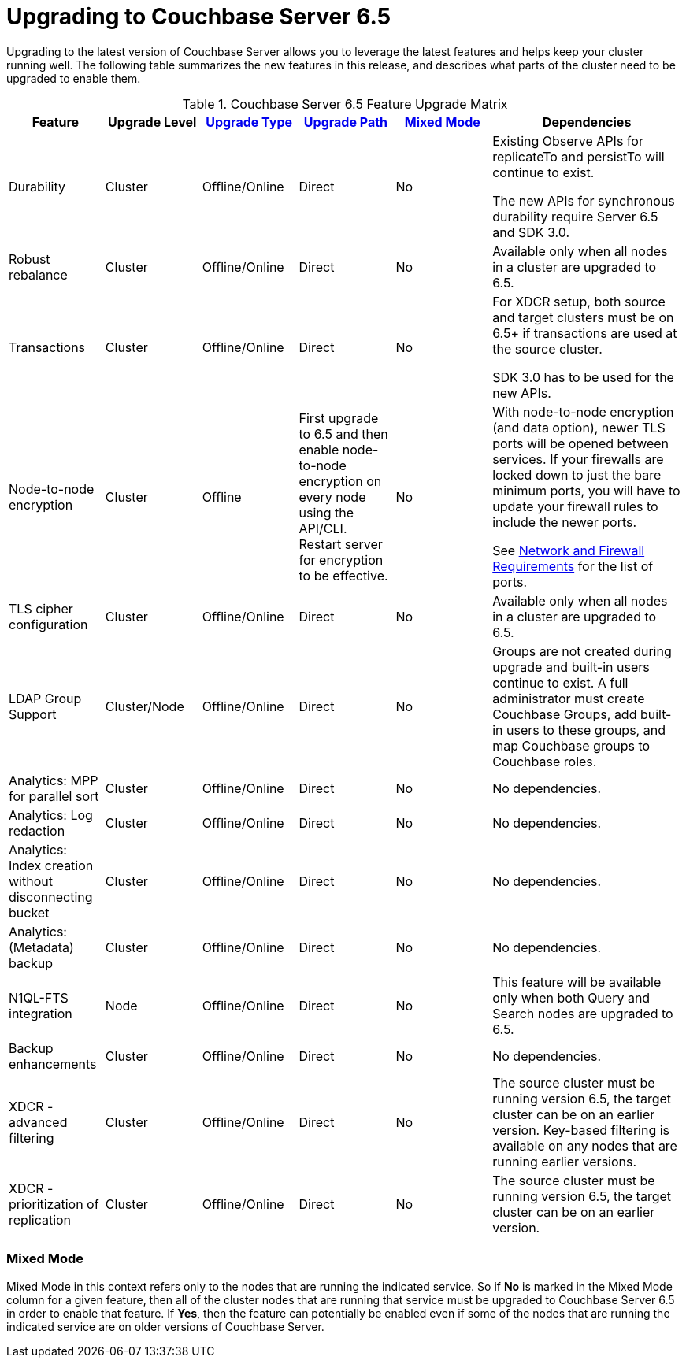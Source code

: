 = Upgrading to Couchbase Server 6.5

Upgrading to the latest version of Couchbase Server allows you to leverage the latest features and helps keep your cluster running well.
The following table summarizes the new features in this release, and describes what parts of the cluster need to be upgraded to enable them.

.Couchbase Server 6.5 Feature Upgrade Matrix
[cols="1,1,1,1,1,2"]
|===
| Feature | Upgrade Level | xref:upgrade-strategies.adoc[Upgrade Type] | xref:upgrade.adoc#supported-upgrade-paths[Upgrade Path] | <<feature-mixed-mode,Mixed Mode>> | Dependencies

| Durability
| Cluster
| Offline/Online
| Direct
| No
| Existing Observe APIs for replicateTo and persistTo will continue to exist.

The new APIs for synchronous durability require Server 6.5 and SDK 3.0. 

| Robust rebalance
| Cluster
| Offline/Online
| Direct
| No
| Available only when all nodes in a cluster are upgraded to 6.5.

| Transactions
| Cluster
| Offline/Online
| Direct
| No
| For XDCR setup, both source and target clusters must be on 6.5+ if transactions are used at the source cluster.

SDK 3.0 has to be used for the new APIs.

| Node-to-node encryption
| Cluster
| Offline
| First upgrade to 6.5 and then enable node-to-node encryption on every node using the API/CLI. Restart server for encryption to be effective.
| No
| With node-to-node encryption (and data option), newer TLS ports will be opened between services. If your firewalls are locked down to just the bare minimum ports, you will have to update your firewall rules to include the newer ports. 

See xref:install-ports.adoc[Network and Firewall Requirements] for the list of ports.

| TLS cipher configuration 
| Cluster
| Offline/Online
| Direct
| No
| Available only when all nodes in a cluster are upgraded to 6.5.

| LDAP Group Support
| Cluster/Node
| Offline/Online
| Direct
| No
| Groups are not created during upgrade and built-in users continue to exist. A full administrator must create Couchbase Groups, add built-in users to these groups, and map Couchbase groups to Couchbase roles. 

| Analytics: MPP for parallel sort
| Cluster
| Offline/Online
| Direct
| No
| No dependencies.

| Analytics: Log redaction
| Cluster
| Offline/Online
| Direct
| No
| No dependencies.

| Analytics: Index creation without disconnecting bucket
| Cluster
| Offline/Online
| Direct
| No
| No dependencies.

| Analytics: (Metadata) backup
| Cluster
| Offline/Online
| Direct
| No
| No dependencies.

| N1QL-FTS integration
| Node
| Offline/Online
| Direct
| No
| This feature will be available only when both Query and Search nodes are upgraded to 6.5.


| Backup enhancements
| Cluster
| Offline/Online
| Direct
| No
| No dependencies.

| XDCR - advanced filtering
| Cluster
| Offline/Online
| Direct
| No
| The source cluster must be running version 6.5, the target cluster can be on an earlier version. Key-based filtering is available on any nodes that are running earlier versions. 

| XDCR - prioritization of replication
| Cluster
| Offline/Online
| Direct
| No
| The source cluster must be running version 6.5, the target cluster can be on an earlier version.
|===

[[feature-mixed-mode]]
[float]
=== Mixed Mode

Mixed Mode in this context refers only to the nodes that are running the indicated service.
So if **No** is marked in the Mixed Mode column for a given feature, then all of the cluster nodes that are running that service must be upgraded to Couchbase Server 6.5 in order to enable that feature.
If **Yes**, then the feature can potentially be enabled even if some of the nodes that are running the indicated service are on older versions of Couchbase Server.

